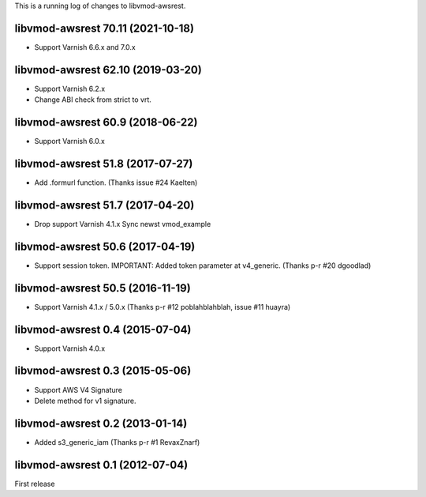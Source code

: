 This is a running log of changes to libvmod-awsrest.

libvmod-awsrest 70.11 (2021-10-18)
--------------------------------

* Support Varnish 6.6.x and 7.0.x

libvmod-awsrest 62.10 (2019-03-20)
--------------------------------

* Support Varnish 6.2.x
* Change ABI check from strict to vrt.

libvmod-awsrest 60.9 (2018-06-22)
--------------------------------

* Support Varnish 6.0.x

libvmod-awsrest 51.8 (2017-07-27)
--------------------------------

* Add .formurl function.
  (Thanks issue #24 Kaelten)

libvmod-awsrest 51.7 (2017-04-20)
--------------------------------

* Drop support Varnish 4.1.x
  Sync newst vmod_example

libvmod-awsrest 50.6 (2017-04-19)
--------------------------------

* Support session token.
  IMPORTANT: Added token parameter at v4_generic.
  (Thanks p-r #20 dgoodlad)

libvmod-awsrest 50.5 (2016-11-19)
--------------------------------

* Support Varnish 4.1.x / 5.0.x
  (Thanks p-r #12 poblahblahblah, issue #11 huayra)

libvmod-awsrest 0.4 (2015-07-04)
--------------------------------

* Support Varnish 4.0.x

libvmod-awsrest 0.3 (2015-05-06)
--------------------------------

* Support AWS V4 Signature
* Delete method for v1 signature.

libvmod-awsrest 0.2 (2013-01-14)
--------------------------------

* Added s3_generic_iam
  (Thanks p-r #1 RevaxZnarf)

libvmod-awsrest 0.1 (2012-07-04)
--------------------------------

First release


